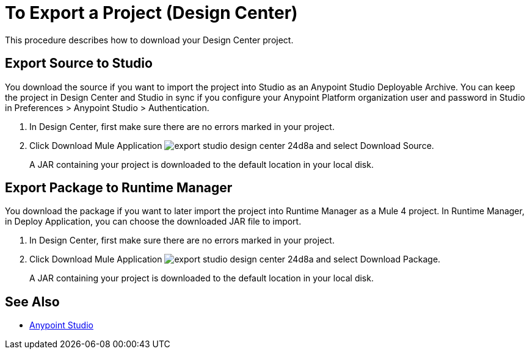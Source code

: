 = To Export a Project (Design Center)
:keywords:


This procedure describes how to download your Design Center project. 

// Check GUI changes before 11/18 release

== Export Source to Studio

You download the source if you want to import the project into Studio as an Anypoint Studio Deployable Archive. You can keep the project in Design Center and Studio in sync if you configure your Anypoint Platform organization user and password in Studio in Preferences > Anypoint Studio > Authentication.

. In Design Center, first make sure there are no errors marked in your project. 

. Click Download Mule Application image:export-studio-design-center-24d8a.png[] and select Download Source.

+
A JAR containing your project is downloaded to the default location in your local disk.

== Export Package to Runtime Manager

You download the package if you want to later import the project into Runtime Manager as a Mule 4 project. In Runtime Manager, in Deploy Application, you can choose the downloaded JAR file to import.

. In Design Center, first make sure there are no errors marked in your project. 

. Click Download Mule Application image:export-studio-design-center-24d8a.png[] and select Download Package.

+
A JAR containing your project is downloaded to the default location in your local disk.



== See Also

* link:/anypoint-studio/[Anypoint Studio]

